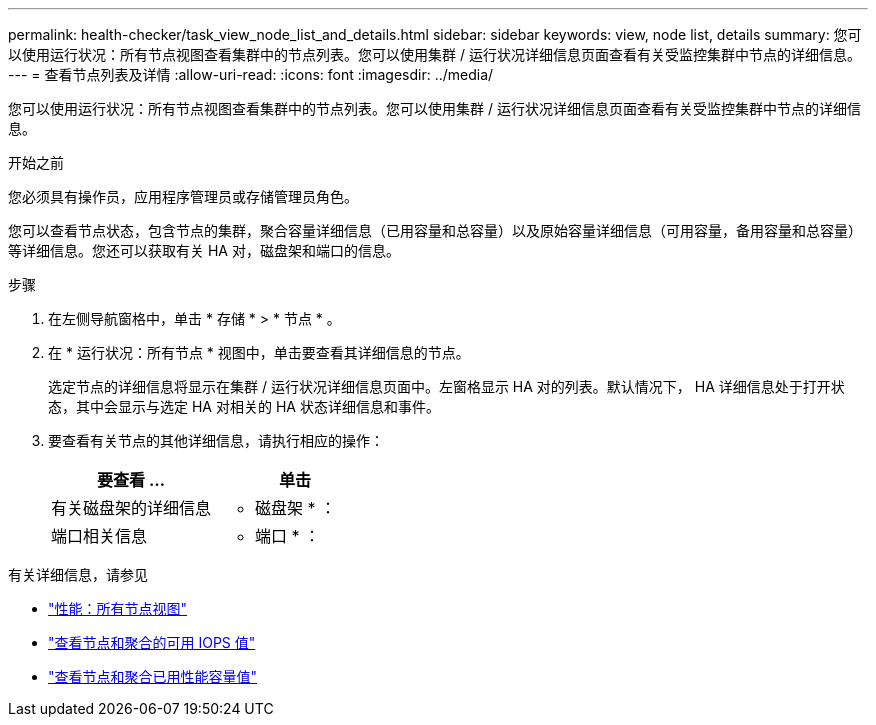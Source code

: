 ---
permalink: health-checker/task_view_node_list_and_details.html 
sidebar: sidebar 
keywords: view, node list, details 
summary: 您可以使用运行状况：所有节点视图查看集群中的节点列表。您可以使用集群 / 运行状况详细信息页面查看有关受监控集群中节点的详细信息。 
---
= 查看节点列表及详情
:allow-uri-read: 
:icons: font
:imagesdir: ../media/


[role="lead"]
您可以使用运行状况：所有节点视图查看集群中的节点列表。您可以使用集群 / 运行状况详细信息页面查看有关受监控集群中节点的详细信息。

.开始之前
您必须具有操作员，应用程序管理员或存储管理员角色。

您可以查看节点状态，包含节点的集群，聚合容量详细信息（已用容量和总容量）以及原始容量详细信息（可用容量，备用容量和总容量）等详细信息。您还可以获取有关 HA 对，磁盘架和端口的信息。

.步骤
. 在左侧导航窗格中，单击 * 存储 * > * 节点 * 。
. 在 * 运行状况：所有节点 * 视图中，单击要查看其详细信息的节点。
+
选定节点的详细信息将显示在集群 / 运行状况详细信息页面中。左窗格显示 HA 对的列表。默认情况下， HA 详细信息处于打开状态，其中会显示与选定 HA 对相关的 HA 状态详细信息和事件。

. 要查看有关节点的其他详细信息，请执行相应的操作：
+
[cols="2*"]
|===
| 要查看 ... | 单击 


 a| 
有关磁盘架的详细信息
 a| 
* 磁盘架 * ：



 a| 
端口相关信息
 a| 
* 端口 * ：

|===


有关详细信息，请参见

* link:../performance-checker/performance-view-all.html#performance-all-nodes-view["性能：所有节点视图"]
* link:../performance-checker/concept_view_node_and_aggregate_available_iops_values.html["查看节点和聚合的可用 IOPS 值"]
* link:../performance-checker/concept_view_node_and_aggregate_performance_capacity_used_values.html["查看节点和聚合已用性能容量值"]

